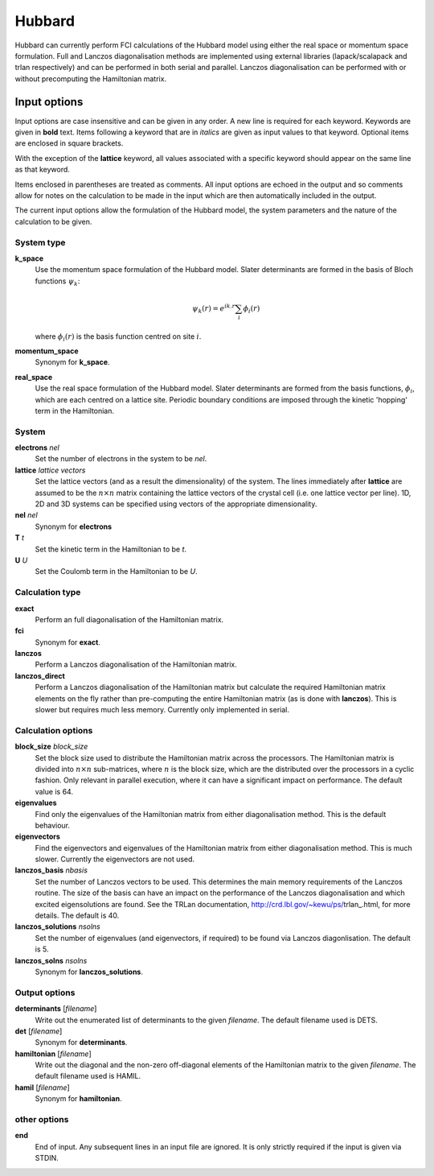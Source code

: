 Hubbard
=======

Hubbard can currently perform FCI calculations of the Hubbard model using
either the real space or momentum space formulation.  Full and Lanczos
diagonalisation methods are implemented using external libraries
(lapack/scalapack and trlan respectively) and can be performed in both serial
and parallel.  Lanczos diagonalisation can be performed with or without
precomputing the Hamiltonian matrix.

Input options
-------------

Input options are case insensitive and can be given in any order.  A new line
is required for each keyword.  Keywords are given in **bold** text.  Items
following a keyword that are in *italics* are given as input values to that
keyword.  Optional items are enclosed in square brackets.

With the exception of the **lattice** keyword, all values associated with
a specific keyword should appear on the same line as that keyword.

Items enclosed in parentheses are treated as comments.  All input options are
echoed in the output and so comments allow for notes on the calculation to be
made in the input which are then automatically included in the output.

The current input options allow the formulation of the Hubbard model, the
system parameters and the nature of the calculation to be given.

System type
^^^^^^^^^^^

**k_space**
    Use the momentum space formulation of the Hubbard model.  Slater
    determinants are formed in the basis of Bloch functions :math:`\psi_k`:

    .. math::

        \psi_k(r) = e^{ik.r} \sum_i \phi_i(r)

    where :math:`\phi_i(r)` is the basis function centred on site :math:`i`.
**momentum_space**
    Synonym for **k_space**.
**real_space**
    Use the real space formulation of the Hubbard model.  Slater determinants
    are formed from the basis functions, :math:`\phi_i`, which are each centred
    on a lattice site.  Periodic boundary conditions are imposed through the
    kinetic 'hopping' term in the Hamiltonian.

System
^^^^^^

**electrons** *nel*
    Set the number of electrons in the system to be *nel*.
**lattice** *lattice vectors*
    Set the lattice vectors (and as a result the dimensionality) of the system.
    The lines immediately after **lattice** are assumed to be the :math:`n
    \times n` matrix containing the lattice vectors of the crystal cell (i.e.
    one lattice vector per line).  1D, 2D and 3D systems can be specified using
    vectors of the appropriate dimensionality.
**nel** *nel*
    Synonym for **electrons**
**T** *t*
    Set the kinetic term in the Hamiltonian to be *t*.
**U** *U*
    Set the Coulomb term in the Hamiltonian to be *U*.

Calculation type
^^^^^^^^^^^^^^^^

**exact**
    Perform an full diagonalisation of the Hamiltonian matrix.
**fci**
    Synonym for **exact**.
**lanczos**
    Perform a Lanczos diagonalisation of the Hamiltonian matrix.
**lanczos_direct**
    Perform a Lanczos diagonalisation of the Hamiltonian matrix but calculate
    the required Hamiltonian matrix elements on the fly rather than
    pre-computing the entire Hamiltonian matrix (as is done with **lanczos**).
    This is slower but requires much less memory.  Currently only implemented
    in serial.

Calculation options
^^^^^^^^^^^^^^^^^^^

**block_size** *block_size*
    Set the block size used to distribute the Hamiltonian matrix across the
    processors.  The Hamiltonian matrix is divided into :math:`n \times n`
    sub-matrices, where :math:`n` is the block size, which are the distributed
    over the processors in a cyclic fashion.  Only relevant in parallel
    execution, where it can have a significant impact on performance.  The
    default value is 64.
**eigenvalues**
    Find only the eigenvalues of the Hamiltonian matrix from either diagonalisation
    method.  This is the default behaviour.
**eigenvectors**
    Find the eigenvectors and eigenvalues of the Hamiltonian matrix from either
    diagonalisation method.  This is much slower.  Currently the eigenvectors
    are not used.
**lanczos_basis** *nbasis*
    Set the number of Lanczos vectors to be used.  This determines the main
    memory requirements of the Lanczos routine.  The size of the basis can have
    an impact on the performance of the Lanczos diagonalisation and which
    excited eigensolutions are found.  See the TRLan documentation,
    http://crd.lbl.gov/~kewu/ps/trlan_.html, for more details.  The default is 40.
**lanczos_solutions** *nsolns*
    Set the number of eigenvalues (and eigenvectors, if required) to be found
    via Lanczos diagonlisation.  The default is 5.
**lanczos_solns** *nsolns*
    Synonym for **lanczos_solutions**.

Output options
^^^^^^^^^^^^^^

**determinants** [*filename*]
    Write out the enumerated list of determinants to the given *filename*.  The
    default filename used is DETS.
**det** [*filename*]
    Synonym for **determinants**.
**hamiltonian** [*filename*]
    Write out the diagonal and the non-zero off-diagonal elements of the
    Hamiltonian matrix to the given *filename*.  The default filename used is
    HAMIL.
**hamil** [*filename*]
    Synonym for **hamiltonian**.

other options
^^^^^^^^^^^^^

**end**
    End of input.  Any subsequent lines in an input file are ignored.  It is
    only strictly required if the input is given via STDIN.
